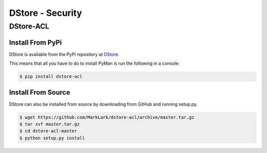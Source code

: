 DStore - Security
#################

DStore-ACL
==========
Install From PyPi
-----------------
DStore is available from the PyPi repository at `DStore <https://pypi.python.org/pypi/DStore>`_.

This means that all you have to do to install PyMan is run the following in a console:

.. code-block:: console

    $ pip install dstore-acl

Install From Source
-------------------
DStore can also be installed from source by downloading from GitHub and running setup.py.

.. code-block:: console

    $ wget https://github.com/MarkLark/dstore-acl/archive/master.tar.gz
    $ tar xvf master.tar.gz
    $ cd dstore-acl-master
    $ python setup.py install
